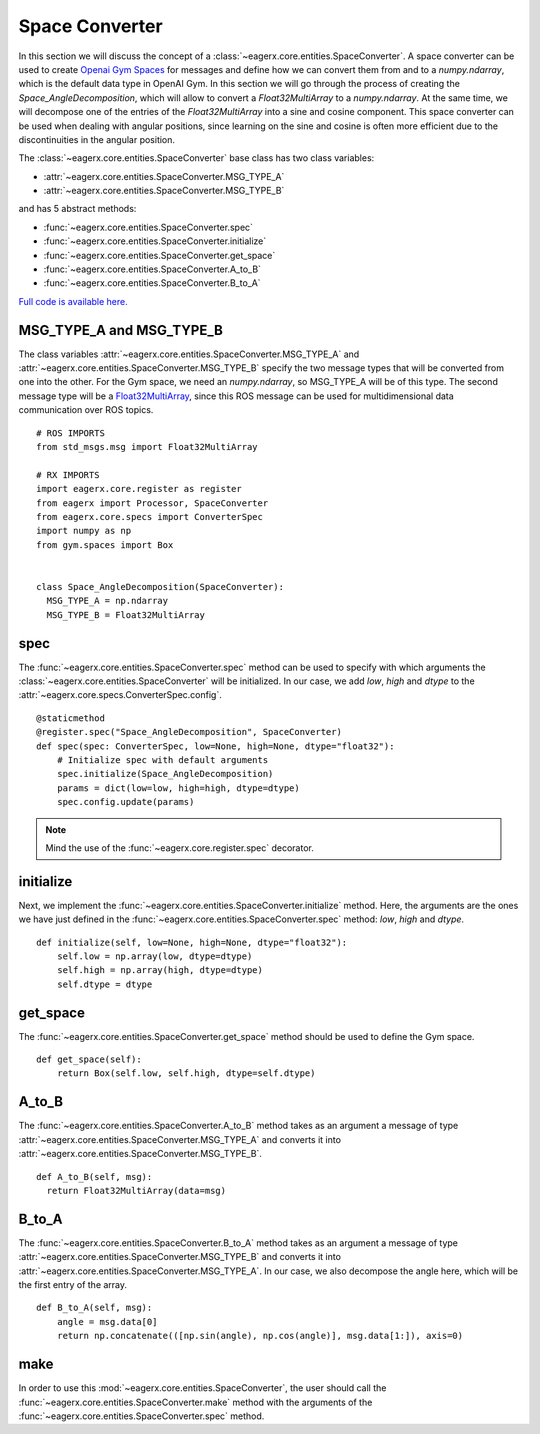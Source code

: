 .. _space_converter_guide:
***************
Space Converter
***************

In this section we will discuss the concept of a :class:`~eagerx.core.entities.SpaceConverter`.
A space converter can be used to create `Openai Gym Spaces <https://gym.openai.com/docs/#spaces>`_ for messages and define how we can convert them from and to a *numpy.ndarray*, which is the default data type in OpenAI Gym.
In this section we will go through the process of creating the *Space_AngleDecomposition*, which will allow to convert a *Float32MultiArray* to a *numpy.ndarray*.
At the same time, we will decompose one of the entries of the *Float32MultiArray* into a sine and cosine component.
This space converter can be used when dealing with angular positions, since learning on the sine and cosine is often more efficient due to the discontinuities in the angular position.

The :class:`~eagerx.core.entities.SpaceConverter` base class has two class variables:

- :attr:`~eagerx.core.entities.SpaceConverter.MSG_TYPE_A`
- :attr:`~eagerx.core.entities.SpaceConverter.MSG_TYPE_B`

and has 5 abstract methods:

- :func:`~eagerx.core.entities.SpaceConverter.spec`
- :func:`~eagerx.core.entities.SpaceConverter.initialize`
- :func:`~eagerx.core.entities.SpaceConverter.get_space`
- :func:`~eagerx.core.entities.SpaceConverter.A_to_B`
- :func:`~eagerx.core.entities.SpaceConverter.B_to_A`

`Full code is available here. <https://github.com/eager-dev/eagerx_dcsc_setups/blob/master/eagerx_dcsc_setups/pendulum/converters.py>`_

MSG_TYPE_A and MSG_TYPE_B
#########################

The class variables :attr:`~eagerx.core.entities.SpaceConverter.MSG_TYPE_A` and :attr:`~eagerx.core.entities.SpaceConverter.MSG_TYPE_B` specify the two message types that will be converted from one into the other.
For the Gym space, we need an *numpy.ndarray*, so MSG_TYPE_A will be of this type.
The second message type will be a `Float32MultiArray <http://docs.ros.org/en/noetic/api/std_msgs/html/msg/Float32MultiArray.html>`_, since this ROS message can be used for multidimensional data communication over ROS topics.


::

  # ROS IMPORTS
  from std_msgs.msg import Float32MultiArray

  # RX IMPORTS
  import eagerx.core.register as register
  from eagerx import Processor, SpaceConverter
  from eagerx.core.specs import ConverterSpec
  import numpy as np
  from gym.spaces import Box


  class Space_AngleDecomposition(SpaceConverter):
    MSG_TYPE_A = np.ndarray
    MSG_TYPE_B = Float32MultiArray

spec
####

The :func:`~eagerx.core.entities.SpaceConverter.spec` method can be used to specify with which arguments the :class:`~eagerx.core.entities.SpaceConverter` will be initialized.
In our case, we add *low*, *high* and *dtype* to the :attr:`~eagerx.core.specs.ConverterSpec.config`.

::

  @staticmethod
  @register.spec("Space_AngleDecomposition", SpaceConverter)
  def spec(spec: ConverterSpec, low=None, high=None, dtype="float32"):
      # Initialize spec with default arguments
      spec.initialize(Space_AngleDecomposition)
      params = dict(low=low, high=high, dtype=dtype)
      spec.config.update(params)

.. note::

  Mind the use of the :func:`~eagerx.core.register.spec` decorator.

initialize
##########

Next, we implement the :func:`~eagerx.core.entities.SpaceConverter.initialize` method.
Here, the arguments are the ones we have just defined in the :func:`~eagerx.core.entities.SpaceConverter.spec` method: *low*, *high* and *dtype*.

::

  def initialize(self, low=None, high=None, dtype="float32"):
      self.low = np.array(low, dtype=dtype)
      self.high = np.array(high, dtype=dtype)
      self.dtype = dtype

get_space
#########

The :func:`~eagerx.core.entities.SpaceConverter.get_space` method should be used to define the Gym space.

::

  def get_space(self):
      return Box(self.low, self.high, dtype=self.dtype)

A_to_B
######

The :func:`~eagerx.core.entities.SpaceConverter.A_to_B` method takes as an argument a message of type :attr:`~eagerx.core.entities.SpaceConverter.MSG_TYPE_A` and converts it into :attr:`~eagerx.core.entities.SpaceConverter.MSG_TYPE_B`.

::

  def A_to_B(self, msg):
    return Float32MultiArray(data=msg)

B_to_A
######

The :func:`~eagerx.core.entities.SpaceConverter.B_to_A` method takes as an argument a message of type :attr:`~eagerx.core.entities.SpaceConverter.MSG_TYPE_B` and converts it into :attr:`~eagerx.core.entities.SpaceConverter.MSG_TYPE_A`.
In our case, we also decompose the angle here, which will be the first entry of the array.

::

  def B_to_A(self, msg):
      angle = msg.data[0]
      return np.concatenate(([np.sin(angle), np.cos(angle)], msg.data[1:]), axis=0)

make
####

In order to use this :mod:`~eagerx.core.entities.SpaceConverter`, the user should call the :func:`~eagerx.core.entities.SpaceConverter.make` method with the arguments of the :func:`~eagerx.core.entities.SpaceConverter.spec` method.
